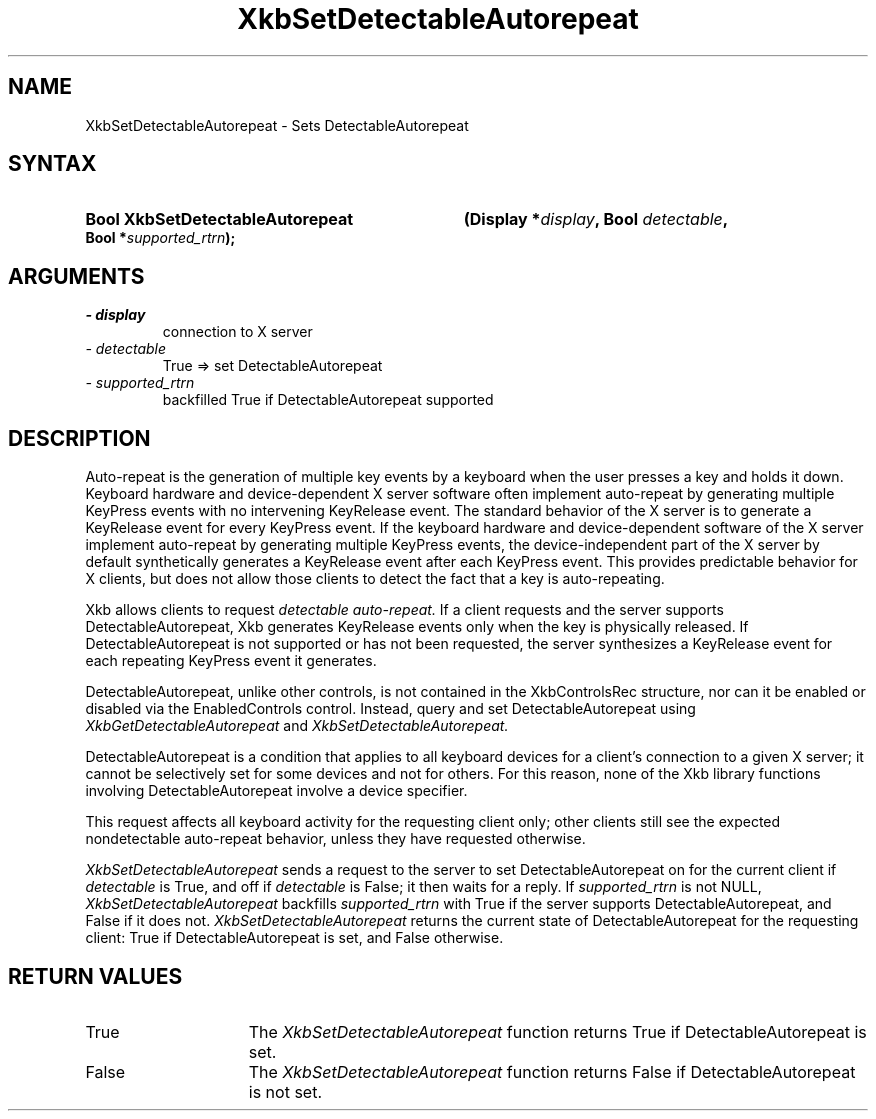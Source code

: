 .\" Copyright 1999 Sun Microsystems, Inc.  All rights reserved.
.\"
.\" Permission is hereby granted, free of charge, to any person obtaining a
.\" copy of this software and associated documentation files (the "Software"),
.\" to deal in the Software without restriction, including without limitation
.\" the rights to use, copy, modify, merge, publish, distribute, sublicense,
.\" and/or sell copies of the Software, and to permit persons to whom the
.\" Software is furnished to do so, subject to the following conditions:
.\"
.\" The above copyright notice and this permission notice (including the next
.\" paragraph) shall be included in all copies or substantial portions of the
.\" Software.
.\"
.\" THE SOFTWARE IS PROVIDED "AS IS", WITHOUT WARRANTY OF ANY KIND, EXPRESS OR
.\" IMPLIED, INCLUDING BUT NOT LIMITED TO THE WARRANTIES OF MERCHANTABILITY,
.\" FITNESS FOR A PARTICULAR PURPOSE AND NONINFRINGEMENT.  IN NO EVENT SHALL
.\" THE AUTHORS OR COPYRIGHT HOLDERS BE LIABLE FOR ANY CLAIM, DAMAGES OR OTHER
.\" LIABILITY, WHETHER IN AN ACTION OF CONTRACT, TORT OR OTHERWISE, ARISING
.\" FROM, OUT OF OR IN CONNECTION WITH THE SOFTWARE OR THE USE OR OTHER
.\" DEALINGS IN THE SOFTWARE.
.\"
.TH XkbSetDetectableAutorepeat __libmansuffix__ __xorgversion__ "XKB FUNCTIONS"
.SH NAME
XkbSetDetectableAutorepeat \- Sets DetectableAutorepeat
.SH SYNTAX
.HP
.B Bool XkbSetDetectableAutorepeat
.BI "(\^Display *" "display" "\^,"
.BI "Bool " "detectable" "\^,"
.BI "Bool *" "supported_rtrn" "\^);"
.if n .ti +5n
.if t .ti +.5i
.SH ARGUMENTS
.TP
.I \- display
connection to X server
.TP
.I \- detectable
True => set DetectableAutorepeat
.TP
.I \- supported_rtrn
backfilled True if DetectableAutorepeat supported
.SH DESCRIPTION
.LP
Auto-repeat is the generation of multiple key events by a keyboard when the user 
presses a key and holds it down. Keyboard hardware and device-dependent X server 
software often implement auto-repeat by generating multiple KeyPress events with 
no intervening KeyRelease event. The standard behavior of the X server is to 
generate a KeyRelease event for every KeyPress event. If the keyboard hardware 
and device-dependent software of the X server implement auto-repeat by 
generating multiple KeyPress events, the device-independent part of the X server 
by default synthetically generates a KeyRelease event after each KeyPress event. 
This provides predictable behavior for X clients, but does not allow those 
clients to detect the fact that a key is auto-repeating.

Xkb allows clients to request 
.I detectable auto-repeat. 
If a client requests and the server supports DetectableAutorepeat, Xkb generates 
KeyRelease events only when the key is physically released. If 
DetectableAutorepeat is not supported or has not been requested, the server 
synthesizes a KeyRelease event for each repeating KeyPress event it generates.

DetectableAutorepeat, unlike other controls, is not contained in the 
XkbControlsRec structure, nor can it be enabled or disabled via the 
EnabledControls control. Instead, query and set DetectableAutorepeat using 
.I XkbGetDetectableAutorepeat 
and 
.I XkbSetDetectableAutorepeat.

DetectableAutorepeat is a condition that applies to all keyboard devices for a 
client's connection to a given X server; it cannot be selectively set for some 
devices and not for others. For this reason, none of the Xkb library functions 
involving DetectableAutorepeat involve a device specifier.

This request affects all keyboard activity for the requesting client only; other 
clients still see the expected nondetectable auto-repeat behavior, unless they 
have requested otherwise.

.I XkbSetDetectableAutorepeat 
sends a request to the server to set DetectableAutorepeat on for the current 
client if 
.I detectable 
is True, and off if 
.I detectable 
is False; it then waits for a reply. If 
.I supported_rtrn 
is not NULL, 
.I XkbSetDetectableAutorepeat 
backfills 
.I supported_rtrn 
with True if the server supports DetectableAutorepeat, and False if it does not.
.I XkbSetDetectableAutorepeat 
returns the current state of DetectableAutorepeat for the requesting client: 
True if DetectableAutorepeat is set, and False otherwise.
.SH "RETURN VALUES"
.TP 15
True
The 
.I XkbSetDetectableAutorepeat 
function returns True if DetectableAutorepeat is set.
.TP 15
False
The 
.I XkbSetDetectableAutorepeat 
function returns False if DetectableAutorepeat is not set.
